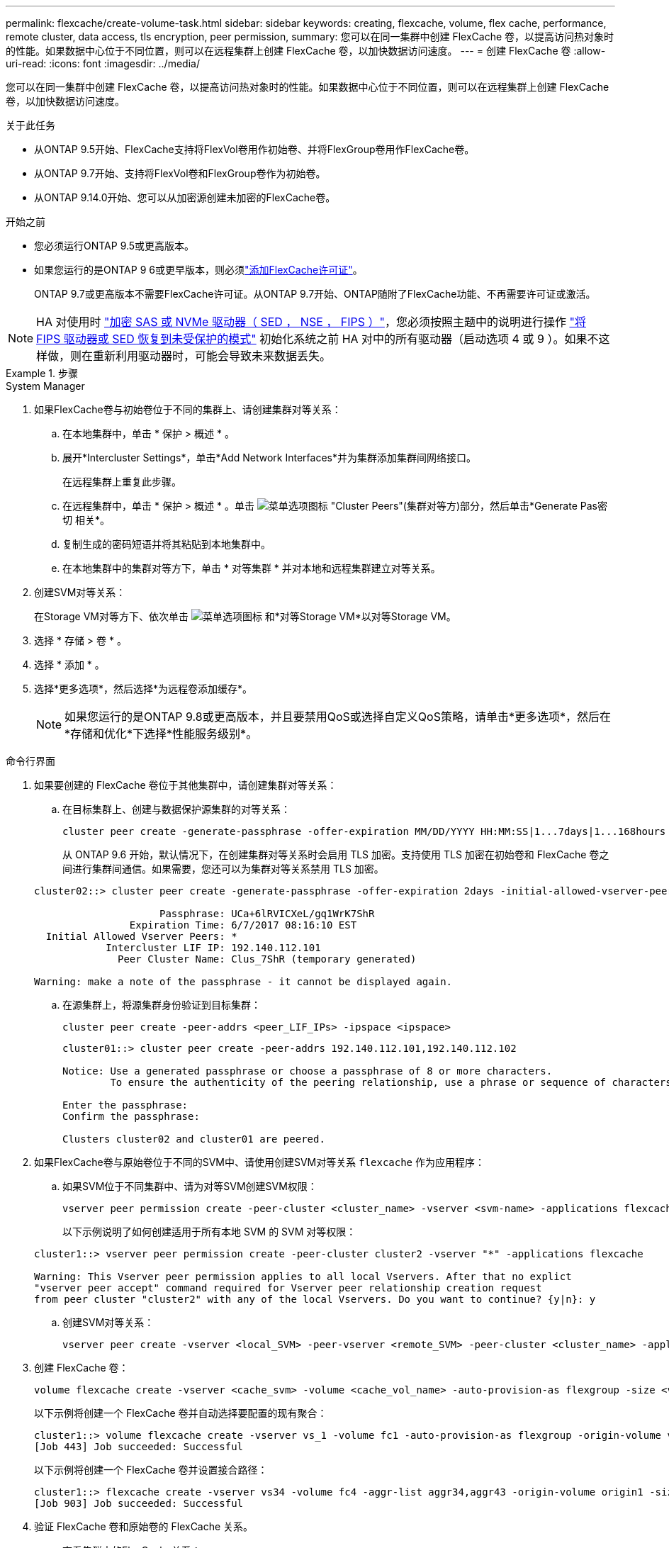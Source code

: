 ---
permalink: flexcache/create-volume-task.html 
sidebar: sidebar 
keywords: creating, flexcache, volume, flex cache, performance, remote cluster, data access, tls encryption, peer permission, 
summary: 您可以在同一集群中创建 FlexCache 卷，以提高访问热对象时的性能。如果数据中心位于不同位置，则可以在远程集群上创建 FlexCache 卷，以加快数据访问速度。 
---
= 创建 FlexCache 卷
:allow-uri-read: 
:icons: font
:imagesdir: ../media/


[role="lead"]
您可以在同一集群中创建 FlexCache 卷，以提高访问热对象时的性能。如果数据中心位于不同位置，则可以在远程集群上创建 FlexCache 卷，以加快数据访问速度。

.关于此任务
* 从ONTAP 9.5开始、FlexCache支持将FlexVol卷用作初始卷、并将FlexGroup卷用作FlexCache卷。
* 从ONTAP 9.7开始、支持将FlexVol卷和FlexGroup卷作为初始卷。
* 从ONTAP 9.14.0开始、您可以从加密源创建未加密的FlexCache卷。


.开始之前
* 您必须运行ONTAP 9.5或更高版本。
* 如果您运行的是ONTAP 9 6或更早版本，则必须link:../system-admin/install-license-task.html["添加FlexCache许可证"]。
+
ONTAP 9.7或更高版本不需要FlexCache许可证。从ONTAP 9.7开始、ONTAP随附了FlexCache功能、不再需要许可证或激活。 




NOTE: HA 对使用时 link:https://docs.netapp.com/us-en/ontap/encryption-at-rest/support-storage-encryption-concept.html["加密 SAS 或 NVMe 驱动器（ SED ， NSE ， FIPS ）"]，您必须按照主题中的说明进行操作 link:https://docs.netapp.com/us-en/ontap/encryption-at-rest/return-seds-unprotected-mode-task.html["将 FIPS 驱动器或 SED 恢复到未受保护的模式"] 初始化系统之前 HA 对中的所有驱动器（启动选项 4 或 9 ）。如果不这样做，则在重新利用驱动器时，可能会导致未来数据丢失。

.步骤
[role="tabbed-block"]
====
.System Manager
--
. 如果FlexCache卷与初始卷位于不同的集群上、请创建集群对等关系：
+
.. 在本地集群中，单击 * 保护 > 概述 * 。
.. 展开*Intercluster Settings*，单击*Add Network Interfaces*并为集群添加集群间网络接口。
+
在远程集群上重复此步骤。

.. 在远程集群中，单击 * 保护 > 概述 * 。单击 image:icon_kabob.gif["菜单选项图标"] "Cluster Peers"(集群对等方)部分，然后单击*Generate Pas密切 相关*。
.. 复制生成的密码短语并将其粘贴到本地集群中。
.. 在本地集群中的集群对等方下，单击 * 对等集群 * 并对本地和远程集群建立对等关系。


. 创建SVM对等关系：
+
在Storage VM对等方下、依次单击 image:icon_kabob.gif["菜单选项图标"] 和*对等Storage VM*以对等Storage VM。

. 选择 * 存储 > 卷 * 。
. 选择 * 添加 * 。
. 选择*更多选项*，然后选择*为远程卷添加缓存*。
+

NOTE: 如果您运行的是ONTAP 9.8或更高版本，并且要禁用QoS或选择自定义QoS策略，请单击*更多选项*，然后在*存储和优化*下选择*性能服务级别*。



--
.命令行界面
--
. 如果要创建的 FlexCache 卷位于其他集群中，请创建集群对等关系：
+
.. 在目标集群上、创建与数据保护源集群的对等关系：
+
[source, cli]
----
cluster peer create -generate-passphrase -offer-expiration MM/DD/YYYY HH:MM:SS|1...7days|1...168hours -peer-addrs <peer_LIF_IPs> -initial-allowed-vserver-peers <svm_name>,..|* -ipspace <ipspace_name>
----
+
从 ONTAP 9.6 开始，默认情况下，在创建集群对等关系时会启用 TLS 加密。支持使用 TLS 加密在初始卷和 FlexCache 卷之间进行集群间通信。如果需要，您还可以为集群对等关系禁用 TLS 加密。

+
[listing]
----
cluster02::> cluster peer create -generate-passphrase -offer-expiration 2days -initial-allowed-vserver-peers *

                     Passphrase: UCa+6lRVICXeL/gq1WrK7ShR
                Expiration Time: 6/7/2017 08:16:10 EST
  Initial Allowed Vserver Peers: *
            Intercluster LIF IP: 192.140.112.101
              Peer Cluster Name: Clus_7ShR (temporary generated)

Warning: make a note of the passphrase - it cannot be displayed again.
----
.. 在源集群上，将源集群身份验证到目标集群：
+
[source, cli]
----
cluster peer create -peer-addrs <peer_LIF_IPs> -ipspace <ipspace>
----
+
[listing]
----
cluster01::> cluster peer create -peer-addrs 192.140.112.101,192.140.112.102

Notice: Use a generated passphrase or choose a passphrase of 8 or more characters.
        To ensure the authenticity of the peering relationship, use a phrase or sequence of characters that would be hard to guess.

Enter the passphrase:
Confirm the passphrase:

Clusters cluster02 and cluster01 are peered.
----


. 如果FlexCache卷与原始卷位于不同的SVM中、请使用创建SVM对等关系 `flexcache` 作为应用程序：
+
.. 如果SVM位于不同集群中、请为对等SVM创建SVM权限：
+
[source, cli]
----
vserver peer permission create -peer-cluster <cluster_name> -vserver <svm-name> -applications flexcache
----
+
以下示例说明了如何创建适用于所有本地 SVM 的 SVM 对等权限：

+
[listing]
----
cluster1::> vserver peer permission create -peer-cluster cluster2 -vserver "*" -applications flexcache

Warning: This Vserver peer permission applies to all local Vservers. After that no explict
"vserver peer accept" command required for Vserver peer relationship creation request
from peer cluster "cluster2" with any of the local Vservers. Do you want to continue? {y|n}: y
----
.. 创建SVM对等关系：
+
[source, cli]
----
vserver peer create -vserver <local_SVM> -peer-vserver <remote_SVM> -peer-cluster <cluster_name> -applications flexcache
----


. 创建 FlexCache 卷：
+
[source, cli]
----
volume flexcache create -vserver <cache_svm> -volume <cache_vol_name> -auto-provision-as flexgroup -size <vol_size> -origin-vserver <origin_svm> -origin-volume <origin_vol_name>
----
+
以下示例将创建一个 FlexCache 卷并自动选择要配置的现有聚合：

+
[listing]
----
cluster1::> volume flexcache create -vserver vs_1 -volume fc1 -auto-provision-as flexgroup -origin-volume vol_1 -size 160MB -origin-vserver vs_1
[Job 443] Job succeeded: Successful
----
+
以下示例将创建一个 FlexCache 卷并设置接合路径：

+
[listing]
----
cluster1::> flexcache create -vserver vs34 -volume fc4 -aggr-list aggr34,aggr43 -origin-volume origin1 -size 400m -junction-path /fc4
[Job 903] Job succeeded: Successful
----
. 验证 FlexCache 卷和原始卷的 FlexCache 关系。
+
.. 查看集群中的FlexCache关系：
+
[source, cli]
----
volume flexcache show
----
+
[listing]
----
cluster1::> volume flexcache show
Vserver Volume      Size       Origin-Vserver Origin-Volume Origin-Cluster
------- ----------- ---------- -------------- ------------- --------------
vs_1    fc1         160MB      vs_1           vol_1           cluster1
----
.. 查看初始集群中的所有FlexCache关系：
 +
`volume flexcache origin show-caches`
+
[listing]
----
cluster::> volume flexcache origin show-caches
Origin-Vserver Origin-Volume   Cache-Vserver    Cache-Volume   Cache-Cluster
-------------- --------------- ---------------  -------------- ---------------
vs0            ovol1           vs1              cfg1           clusA
vs0            ovol1           vs2              cfg2           clusB
vs_1           vol_1           vs_1             fc1            cluster1
----




--
====


== 结果

已成功创建 FlexCache 卷。客户端可以使用 FlexCache 卷的接合路径挂载卷。

.相关信息
link:../peering/index.html["集群和 SVM 对等"]
